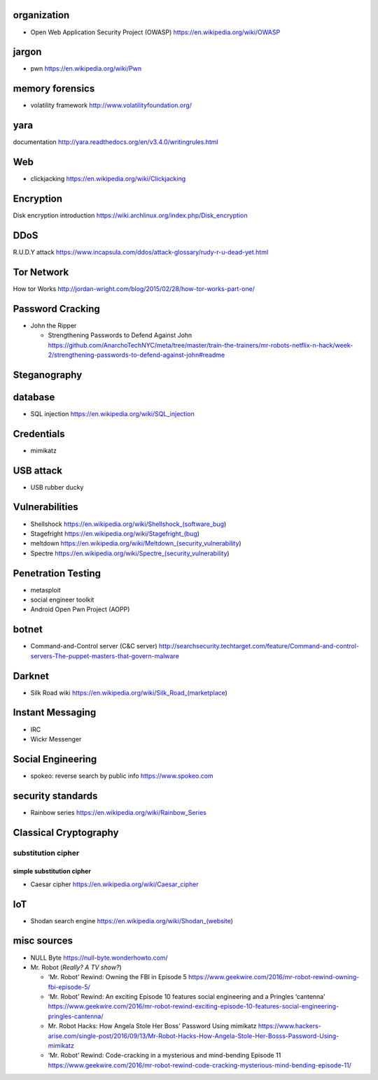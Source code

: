 organization
============
- Open Web Application Security Project (OWASP)
  https://en.wikipedia.org/wiki/OWASP

jargon
======
- pwn
  https://en.wikipedia.org/wiki/Pwn

memory forensics
================
- volatility framework
  http://www.volatilityfoundation.org/

yara
====
documentation
http://yara.readthedocs.org/en/v3.4.0/writingrules.html

Web
===

- clickjacking
  https://en.wikipedia.org/wiki/Clickjacking

Encryption
==========
Disk encryption introduction
https://wiki.archlinux.org/index.php/Disk_encryption

DDoS
====
R.U.D.Y attack
https://www.incapsula.com/ddos/attack-glossary/rudy-r-u-dead-yet.html

Tor Network
===========
How tor Works
http://jordan-wright.com/blog/2015/02/28/how-tor-works-part-one/

Password Cracking
=================
- John the Ripper

  * Strengthening Passwords to Defend Against John
    https://github.com/AnarchoTechNYC/meta/tree/master/train-the-trainers/mr-robots-netflix-n-hack/week-2/strengthening-passwords-to-defend-against-john#readme

Steganography
=============

database
========
- SQL injection
  https://en.wikipedia.org/wiki/SQL_injection

Credentials
===========
- mimikatz

USB attack
==========
- USB rubber ducky

Vulnerabilities
===============
- Shellshock
  https://en.wikipedia.org/wiki/Shellshock_(software_bug)

- Stagefright
  https://en.wikipedia.org/wiki/Stagefright_(bug)

- meltdown
  https://en.wikipedia.org/wiki/Meltdown_(security_vulnerability)

- Spectre
  https://en.wikipedia.org/wiki/Spectre_(security_vulnerability)

Penetration Testing
===================
- metasploit

- social engineer toolkit

- Android Open Pwn Project (AOPP)

botnet
======
- Command-and-Control server (C&C server)
  http://searchsecurity.techtarget.com/feature/Command-and-control-servers-The-puppet-masters-that-govern-malware

Darknet
=======
- Silk Road wiki
  https://en.wikipedia.org/wiki/Silk_Road_(marketplace)

Instant Messaging
=================
- IRC

- Wickr Messenger

Social Engineering
==================
- spokeo: reverse search by public info
  https://www.spokeo.com

security standards
==================
- Rainbow series
  https://en.wikipedia.org/wiki/Rainbow_Series

Classical Cryptography
======================

substitution cipher
-------------------

simple substitution cipher
~~~~~~~~~~~~~~~~~~~~~~~~~~

- Caesar cipher
  https://en.wikipedia.org/wiki/Caesar_cipher

IoT
===
- Shodan search engine
  https://en.wikipedia.org/wiki/Shodan_(website)

misc sources
============
- NULL Byte
  https://null-byte.wonderhowto.com/

- Mr. Robot (*Really? A TV show?*)

  * ‘Mr. Robot’ Rewind: Owning the FBI in Episode 5
    https://www.geekwire.com/2016/mr-robot-rewind-owning-fbi-episode-5/

  * ‘Mr. Robot’ Rewind: An exciting Episode 10 features social engineering and a Pringles ‘cantenna’
    https://www.geekwire.com/2016/mr-robot-rewind-exciting-episode-10-features-social-engineering-pringles-cantenna/

  * Mr. Robot Hacks: How Angela Stole Her Boss' Password Using mimikatz
    https://www.hackers-arise.com/single-post/2016/09/13/Mr-Robot-Hacks-How-Angela-Stole-Her-Bosss-Password-Using-mimikatz

  * ‘Mr. Robot’ Rewind: Code-cracking in a mysterious and mind-bending Episode 11
    https://www.geekwire.com/2016/mr-robot-rewind-code-cracking-mysterious-mind-bending-episode-11/

